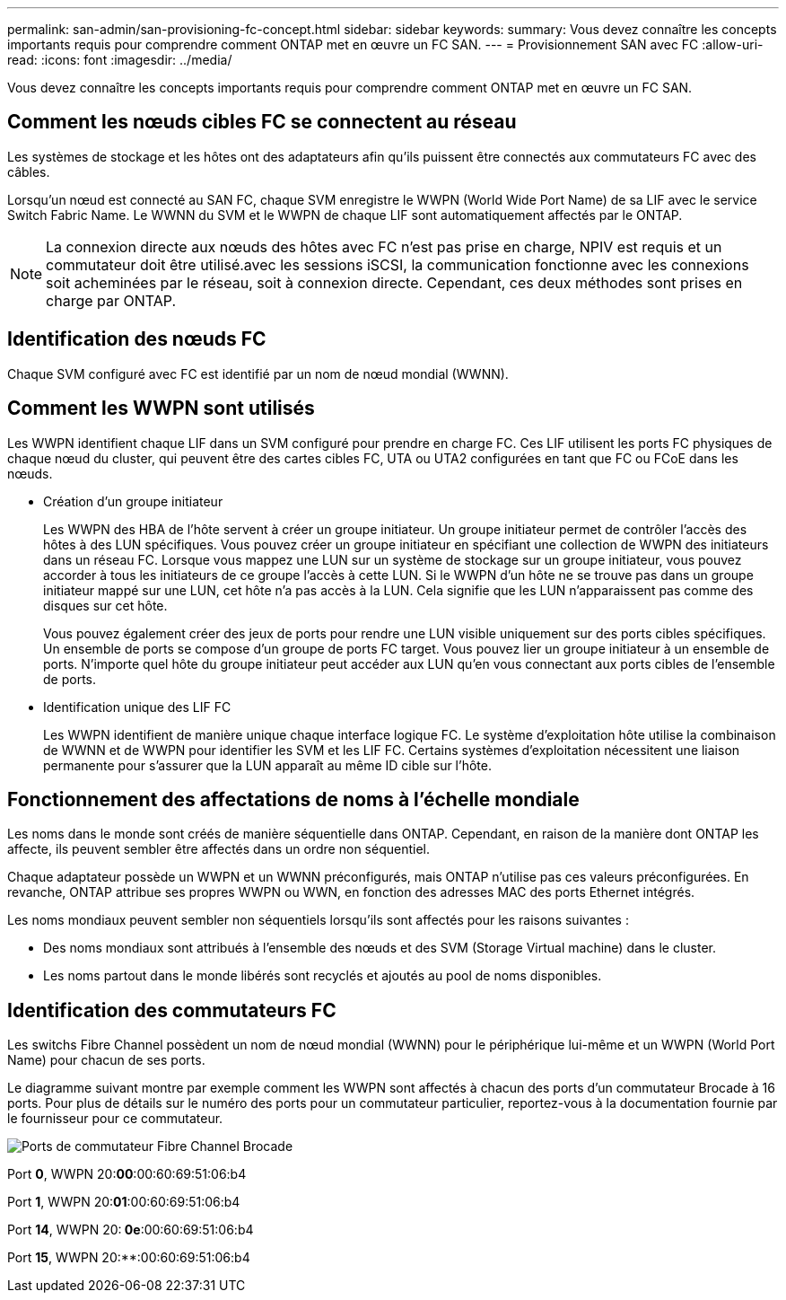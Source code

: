 ---
permalink: san-admin/san-provisioning-fc-concept.html 
sidebar: sidebar 
keywords:  
summary: Vous devez connaître les concepts importants requis pour comprendre comment ONTAP met en œuvre un FC SAN. 
---
= Provisionnement SAN avec FC
:allow-uri-read: 
:icons: font
:imagesdir: ../media/


[role="lead"]
Vous devez connaître les concepts importants requis pour comprendre comment ONTAP met en œuvre un FC SAN.



== Comment les nœuds cibles FC se connectent au réseau

Les systèmes de stockage et les hôtes ont des adaptateurs afin qu'ils puissent être connectés aux commutateurs FC avec des câbles.

Lorsqu'un nœud est connecté au SAN FC, chaque SVM enregistre le WWPN (World Wide Port Name) de sa LIF avec le service Switch Fabric Name. Le WWNN du SVM et le WWPN de chaque LIF sont automatiquement affectés par le ONTAP.

[NOTE]
====
La connexion directe aux nœuds des hôtes avec FC n'est pas prise en charge, NPIV est requis et un commutateur doit être utilisé.avec les sessions iSCSI, la communication fonctionne avec les connexions soit acheminées par le réseau, soit à connexion directe. Cependant, ces deux méthodes sont prises en charge par ONTAP.

====


== Identification des nœuds FC

Chaque SVM configuré avec FC est identifié par un nom de nœud mondial (WWNN).



== Comment les WWPN sont utilisés

Les WWPN identifient chaque LIF dans un SVM configuré pour prendre en charge FC. Ces LIF utilisent les ports FC physiques de chaque nœud du cluster, qui peuvent être des cartes cibles FC, UTA ou UTA2 configurées en tant que FC ou FCoE dans les nœuds.

* Création d'un groupe initiateur
+
Les WWPN des HBA de l'hôte servent à créer un groupe initiateur. Un groupe initiateur permet de contrôler l'accès des hôtes à des LUN spécifiques. Vous pouvez créer un groupe initiateur en spécifiant une collection de WWPN des initiateurs dans un réseau FC. Lorsque vous mappez une LUN sur un système de stockage sur un groupe initiateur, vous pouvez accorder à tous les initiateurs de ce groupe l'accès à cette LUN. Si le WWPN d'un hôte ne se trouve pas dans un groupe initiateur mappé sur une LUN, cet hôte n'a pas accès à la LUN. Cela signifie que les LUN n'apparaissent pas comme des disques sur cet hôte.

+
Vous pouvez également créer des jeux de ports pour rendre une LUN visible uniquement sur des ports cibles spécifiques. Un ensemble de ports se compose d'un groupe de ports FC target. Vous pouvez lier un groupe initiateur à un ensemble de ports. N'importe quel hôte du groupe initiateur peut accéder aux LUN qu'en vous connectant aux ports cibles de l'ensemble de ports.

* Identification unique des LIF FC
+
Les WWPN identifient de manière unique chaque interface logique FC. Le système d'exploitation hôte utilise la combinaison de WWNN et de WWPN pour identifier les SVM et les LIF FC. Certains systèmes d'exploitation nécessitent une liaison permanente pour s'assurer que la LUN apparaît au même ID cible sur l'hôte.





== Fonctionnement des affectations de noms à l'échelle mondiale

Les noms dans le monde sont créés de manière séquentielle dans ONTAP. Cependant, en raison de la manière dont ONTAP les affecte, ils peuvent sembler être affectés dans un ordre non séquentiel.

Chaque adaptateur possède un WWPN et un WWNN préconfigurés, mais ONTAP n'utilise pas ces valeurs préconfigurées. En revanche, ONTAP attribue ses propres WWPN ou WWN, en fonction des adresses MAC des ports Ethernet intégrés.

Les noms mondiaux peuvent sembler non séquentiels lorsqu'ils sont affectés pour les raisons suivantes :

* Des noms mondiaux sont attribués à l'ensemble des nœuds et des SVM (Storage Virtual machine) dans le cluster.
* Les noms partout dans le monde libérés sont recyclés et ajoutés au pool de noms disponibles.




== Identification des commutateurs FC

Les switchs Fibre Channel possèdent un nom de nœud mondial (WWNN) pour le périphérique lui-même et un WWPN (World Port Name) pour chacun de ses ports.

Le diagramme suivant montre par exemple comment les WWPN sont affectés à chacun des ports d'un commutateur Brocade à 16 ports. Pour plus de détails sur le numéro des ports pour un commutateur particulier, reportez-vous à la documentation fournie par le fournisseur pour ce commutateur.

image::../media/drw-fcswitch-scrn-en-noscale.gif[Ports de commutateur Fibre Channel Brocade]

Port *0*, WWPN 20:**00**:00:60:69:51:06:b4

Port *1*, WWPN 20:**01**:00:60:69:51:06:b4

Port *14*, WWPN 20:** 0e**:00:60:69:51:06:b4

Port *15*, WWPN 20:**:00:60:69:51:06:b4
